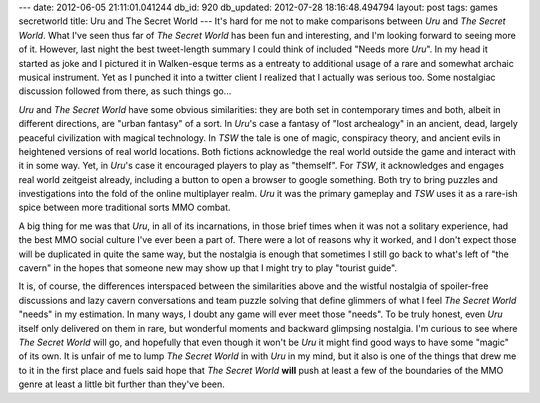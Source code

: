 ---
date: 2012-06-05 21:11:01.041244
db_id: 920
db_updated: 2012-07-28 18:16:48.494794
layout: post
tags: games secretworld
title: Uru and The Secret World
---
It's hard for me not to make comparisons between *Uru* and *The Secret World*. What I've seen thus far of *The Secret World* has been fun and interesting, and I'm looking forward to seeing more of it. However, last night the best tweet-length summary I could think of included "Needs more *Uru*". In my head it started as joke and I pictured it in Walken-esque terms as a entreaty to additional usage of a rare and somewhat archaic musical instrument. Yet as I punched it into a twitter client I realized that I actually was serious too. Some nostalgiac discussion followed from there, as such things go...

*Uru* and *The Secret World* have some obvious similarities: they are both set in contemporary times and both, albeit in different directions, are "urban fantasy" of a sort. In *Uru*'s case a fantasy of "lost archealogy" in an ancient, dead, largely peaceful civilization with magical technology. In *TSW* the tale is one of magic, conspiracy theory, and ancient evils in heightened versions of real world locations. Both fictions acknowledge the real world outside the game and interact with it in some way. Yet, in *Uru*'s case it encouraged players to play as "themself". For *TSW*, it acknowledges and engages real world zeitgeist already, including a button to open a browser to google something. Both try to bring puzzles and investigations into the fold of the online multiplayer realm. *Uru* it was the primary gameplay and *TSW* uses it as a rare-ish spice between more traditional sorts MMO combat.

A big thing for me was that *Uru*, in all of its incarnations, in those brief times when it was not a solitary experience, had the best MMO social culture I've ever been a part of. There were a lot of reasons why it worked, and I don't expect those will be duplicated in quite the same way, but the nostalgia is enough that sometimes I still go back to what's left of "the cavern" in the hopes that someone new may show up that I might try to play "tourist guide".

It is, of course, the differences interspaced between the similarities above and the wistful nostalgia of spoiler-free discussions and lazy cavern conversations and team puzzle solving that define glimmers of what I feel *The Secret World* "needs" in my estimation. In many ways, I doubt any game will ever meet those "needs". To be truly honest, even *Uru* itself only delivered on them in rare, but wonderful moments and backward glimpsing nostalgia. I'm curious to see where *The Secret World* will go, and hopefully that even though it won't be *Uru* it might find good ways to have some "magic" of its own. It is unfair of me to lump *The Secret World* in with *Uru* in my mind, but it also is one of the things that drew me to it in the first place and fuels said hope that *The Secret World* **will** push at least a few of the boundaries of the MMO genre at least a little bit further than they've been.